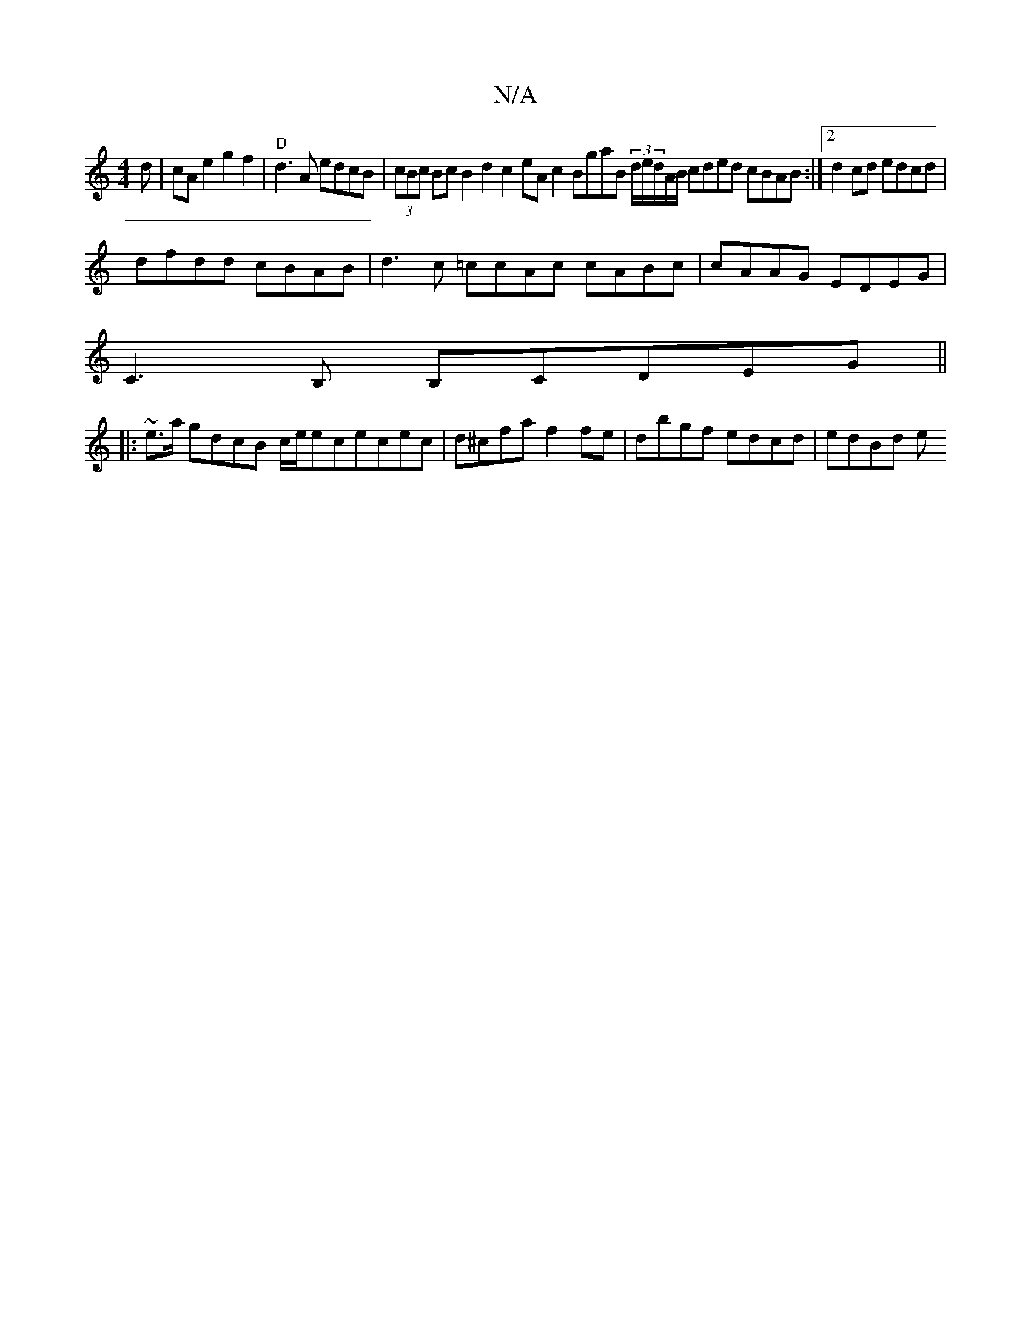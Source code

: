 X:1
T:N/A
M:4/4
R:N/A
K:Cmajor
d|cA e2 g2f2 | "D"d3A edcB | (3cBc Bc B2d2 c2eAc2BgaB (3d/e/d/A/B/ cded cBAB :|2 d2cd edcd |
dfdd cBAB | d3c =ccAc cABc|cAAG EDEG|
C3B, B,CDEG||
|:~e3/a/ gdcB c/e/ececec|d^cfa f2 fe |dbgf edcd |edBd e